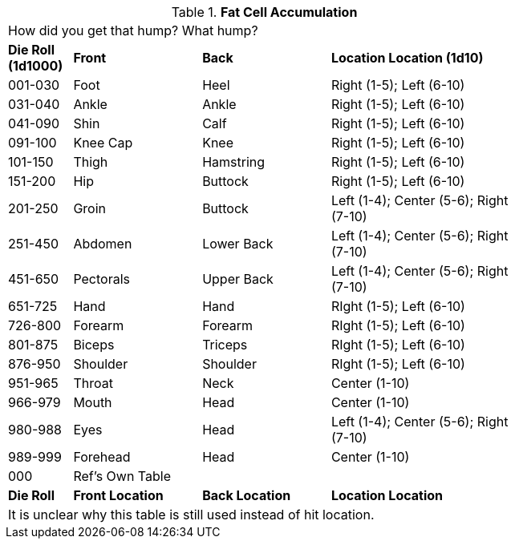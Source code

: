 // Table 59.9 Fat Cell Accumulation
.*Fat Cell Accumulation*
[width="75%",cols="^1,<2,<2,<3",frame="all", stripes="even"]
|===
4+<|How did you get that hump? What hump?
s|Die Roll (1d1000)
s|Front 
s|Back
s|Location Location (1d10)

|001-030
|Foot
|Heel
|Right (1-5); Left (6-10)

|031-040
|Ankle
|Ankle
|Right (1-5); Left (6-10)

|041-090
|Shin
|Calf
|Right (1-5); Left (6-10)

|091-100
|Knee Cap
|Knee
|Right (1-5); Left (6-10)

|101-150
|Thigh
|Hamstring
|Right (1-5); Left (6-10)

|151-200
|Hip
|Buttock
|Right (1-5); Left (6-10)

|201-250
|Groin
|Buttock
|Left (1-4); Center (5-6); Right (7-10)

|251-450
|Abdomen
|Lower Back
|Left (1-4); Center (5-6); Right (7-10)

|451-650
|Pectorals
|Upper Back
|Left (1-4); Center (5-6); Right (7-10)

|651-725
|Hand
|Hand
|RIght (1-5); Left (6-10)

|726-800
|Forearm
|Forearm
|RIght (1-5); Left (6-10)

|801-875
|Biceps
|Triceps
|RIght (1-5); Left (6-10)

|876-950
|Shoulder
|Shoulder
|RIght (1-5); Left (6-10)

|951-965
|Throat
|Neck
|Center (1-10)

|966-979
|Mouth
|Head
|Center (1-10)

|980-988
|Eyes
|Head
|Left (1-4); Center (5-6); Right (7-10)

|989-999
|Forehead
|Head
|Center (1-10)

|000
|Ref's Own Table
|
|

s|Die Roll
s|Front Location
s|Back Location
s|Location Location
4+<|It is unclear why this table is still used instead of hit location.


|===
